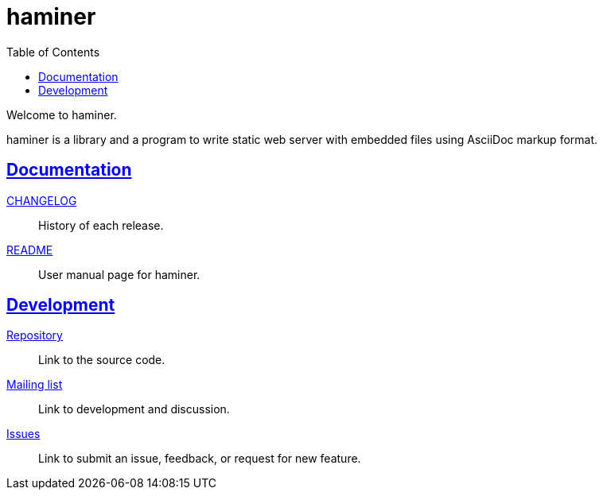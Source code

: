 = haminer
:toc:
:sectanchors:
:sectlinks:

Welcome to haminer.

haminer is a library and a program to write static web server with embedded
files using AsciiDoc markup format.

==  Documentation

link:CHANGELOG.html[CHANGELOG^]:: History of each release.

link:README.html[README^]:: User manual page for haminer.

==  Development

https://git.sr.ht/~shulhan/haminer[Repository^]:: Link to the source code.

https://lists.sr.ht/~shulhan/public-inbox[Mailing list^]:: Link to development
and discussion.

https://todo.sr.ht/~shulhan/haminer[Issues^]:: Link to submit an issue,
feedback, or request for new feature.
